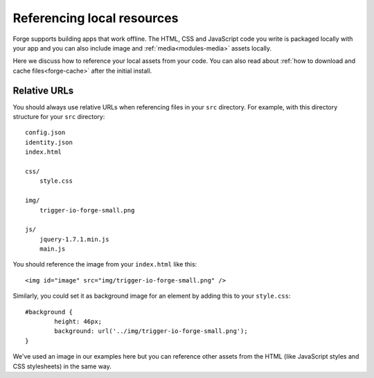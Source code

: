 .. _best-practice-local:

Referencing local resources
================================================================================

Forge supports building apps that work offline. The HTML, CSS and JavaScript code you write is packaged locally with your app and you can also include image and :ref:`media<modules-media>` assets locally.

Here we discuss how to reference your local assets from your code. You can also read about :ref:`how to download and cache files<forge-cache>` after the initial install.

Relative URLs
~~~~~~~~~~~~~~

You should always use relative URLs when referencing files in your ``src`` directory. For example, with this directory structure for your ``src`` directory::

    config.json
    identity.json
    index.html

    css/
    	style.css

    img/
    	trigger-io-forge-small.png

    js/
    	jquery-1.7.1.min.js
    	main.js

You should reference the image from your ``index.html`` like this::

    <img id="image" src="img/trigger-io-forge-small.png" />

Similarly, you could set it as background image for an element by adding this to your ``style.css``::

	#background {
		height: 46px;
		background: url('../img/trigger-io-forge-small.png');
	}

We've used an image in our examples here but you can reference other assets from the HTML (like JavaScript styles and CSS stylesheets) in the same way.